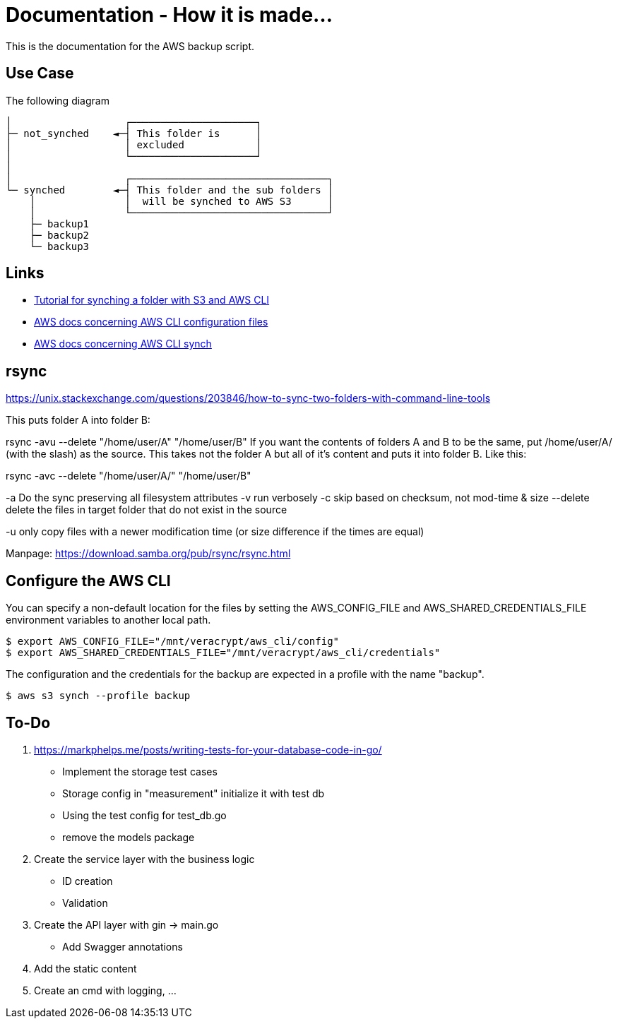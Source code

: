 = Documentation - How it is made...

:toc: preamble

This is the documentation for the AWS backup script.

== Use Case 

The following diagram 

[text]
....

│                   ┌─────────────────────┐
├─ not_synched    ◄─┤ This folder is      │
│                   │ excluded            │
│                   └─────────────────────┘
│
│                   ┌─────────────────────────────────┐
└─ synched        ◄─┤ This folder and the sub folders │
    │               │  will be synched to AWS S3      │
    │               └─────────────────────────────────┘
    ├─ backup1
    ├─ backup2
    └─ backup3
  
....

== Links

* https://www.middlewareinventory.com/blog/aws-s3-sync-example/[Tutorial for synching a folder with S3 and AWS CLI]
* https://docs.aws.amazon.com/cli/latest/userguide/cli-configure-files.html[AWS docs concerning AWS CLI configuration files]
* https://awscli.amazonaws.com/v2/documentation/api/latest/reference/s3/sync.html[AWS docs concerning AWS CLI synch]


== rsync

https://unix.stackexchange.com/questions/203846/how-to-sync-two-folders-with-command-line-tools

This puts folder A into folder B:

rsync -avu --delete "/home/user/A" "/home/user/B"  
If you want the contents of folders A and B to be the same, put /home/user/A/ (with the slash) as the source. This takes not the folder A but all of it's content and puts it into folder B. Like this:

rsync -avc --delete "/home/user/A/" "/home/user/B"

-a Do the sync preserving all filesystem attributes
-v run verbosely
-c  skip based on checksum, not mod-time & size
--delete delete the files in target folder that do not exist in the source

-u only copy files with a newer modification time (or size difference if the times are equal)

Manpage: https://download.samba.org/pub/rsync/rsync.html


== Configure the AWS CLI

You can specify a non-default location for the files by setting the AWS_CONFIG_FILE and AWS_SHARED_CREDENTIALS_FILE environment variables to another local path.

[bash]
....

$ export AWS_CONFIG_FILE="/mnt/veracrypt/aws_cli/config"
$ export AWS_SHARED_CREDENTIALS_FILE="/mnt/veracrypt/aws_cli/credentials"

....

The configuration and the credentials for the backup are expected in a profile with the name "backup".


[bash]
....

$ aws s3 synch --profile backup

....

== To-Do

. https://markphelps.me/posts/writing-tests-for-your-database-code-in-go/
* Implement the storage test cases 
* Storage config in "measurement" initialize it with test db 
* Using the test config for test_db.go
* remove the models package

. Create the service layer with the business logic
* ID creation
* Validation 

. Create the API layer with gin -> main.go
* Add Swagger annotations

. Add the static content 

. Create an cmd with logging, ...
